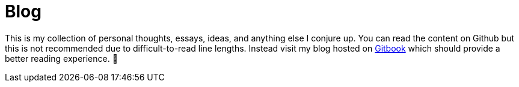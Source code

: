 # Blog

This is my collection of personal thoughts, essays, ideas, and anything else I conjure up. You can read the content on Github but this is not recommended due to difficult-to-read line lengths. Instead visit my blog hosted on https://jasonkuhrt.gitbooks.io/blog/[Gitbook] which should provide a better reading experience. 🚀
